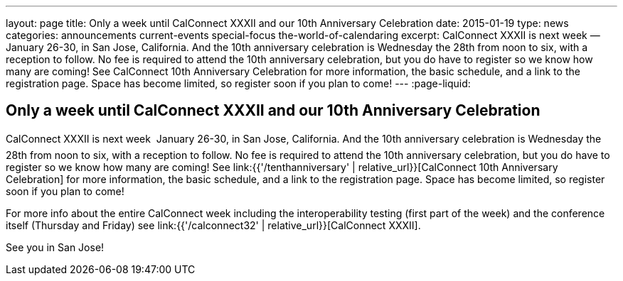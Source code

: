 ---
layout: page
title: Only a week until CalConnect XXXII and our 10th Anniversary Celebration
date: 2015-01-19
type: news
categories: announcements current-events special-focus the-world-of-calendaring
excerpt: CalConnect XXXII is next week — January 26-30, in San Jose, California. And the 10th anniversary celebration is Wednesday the 28th from noon to six, with a reception to follow. No fee is required to attend the 10th anniversary celebration, but you do have to register so we know how many are coming! See CalConnect 10th Anniversary Celebration for more information, the basic schedule, and a link to the registration page. Space has become limited, so register soon if you plan to come!
---
:page-liquid:

== Only a week until CalConnect XXXII and our 10th Anniversary Celebration

CalConnect XXXII is next week  January 26-30, in San Jose, California. And the 10th anniversary celebration is Wednesday the 28th from noon to six, with a reception to follow. No fee is required to attend the 10th anniversary celebration, but you do have to register so we know how many are coming! See link:{{'/tenthanniversary' | relative_url}}[CalConnect 10th Anniversary Celebration] for more information, the basic schedule, and a link to the registration page. Space has become limited, so register soon if you plan to come!

For more info about the entire CalConnect week including the interoperability testing (first part of the week) and the conference itself (Thursday and Friday) see link:{{'/calconnect32' | relative_url}}[CalConnect XXXII].

See you in San Jose!



